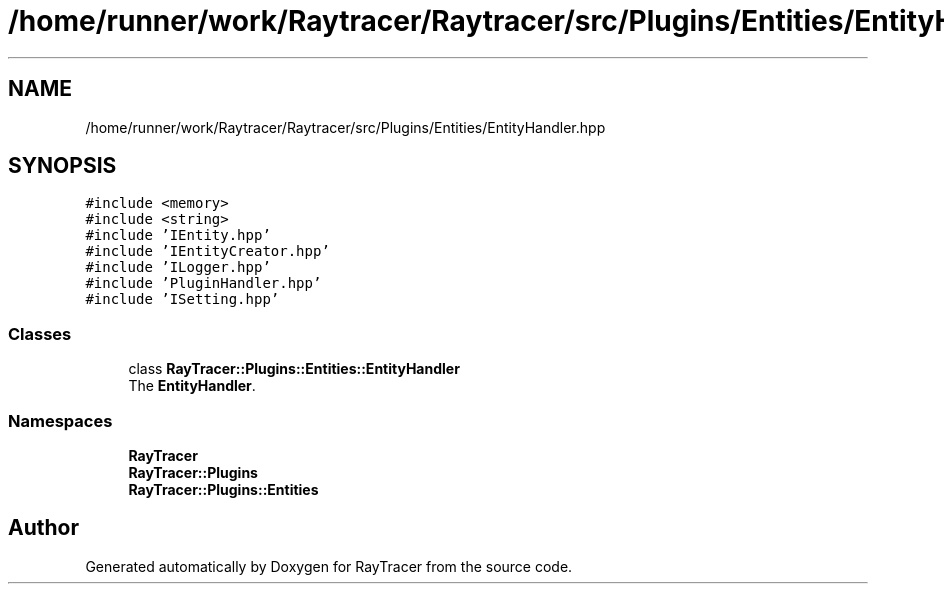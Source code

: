 .TH "/home/runner/work/Raytracer/Raytracer/src/Plugins/Entities/EntityHandler.hpp" 1 "Tue May 16 2023" "RayTracer" \" -*- nroff -*-
.ad l
.nh
.SH NAME
/home/runner/work/Raytracer/Raytracer/src/Plugins/Entities/EntityHandler.hpp
.SH SYNOPSIS
.br
.PP
\fC#include <memory>\fP
.br
\fC#include <string>\fP
.br
\fC#include 'IEntity\&.hpp'\fP
.br
\fC#include 'IEntityCreator\&.hpp'\fP
.br
\fC#include 'ILogger\&.hpp'\fP
.br
\fC#include 'PluginHandler\&.hpp'\fP
.br
\fC#include 'ISetting\&.hpp'\fP
.br

.SS "Classes"

.in +1c
.ti -1c
.RI "class \fBRayTracer::Plugins::Entities::EntityHandler\fP"
.br
.RI "The \fBEntityHandler\fP\&. "
.in -1c
.SS "Namespaces"

.in +1c
.ti -1c
.RI " \fBRayTracer\fP"
.br
.ti -1c
.RI " \fBRayTracer::Plugins\fP"
.br
.ti -1c
.RI " \fBRayTracer::Plugins::Entities\fP"
.br
.in -1c
.SH "Author"
.PP 
Generated automatically by Doxygen for RayTracer from the source code\&.
